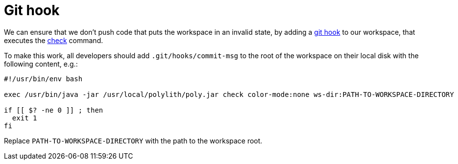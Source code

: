 = Git hook

We can ensure that we don't push code that puts the workspace in an invalid state,
by adding a https://git-scm.com/book/en/v2/Customizing-Git-Git-Hooks[git hook] to our workspace,
that executes the xref:commands.adoc#check[check] command.

To make this work, all developers should add `.git/hooks/commit-msg`
to the root of the workspace on their local disk with the following content, e.g.:

[source,shell]
----
#!/usr/bin/env bash

exec /usr/bin/java -jar /usr/local/polylith/poly.jar check color-mode:none ws-dir:PATH-TO-WORKSPACE-DIRECTORY

if [[ $? -ne 0 ]] ; then
  exit 1
fi
----

Replace `PATH-TO-WORKSPACE-DIRECTORY` with the path to the workspace root.
